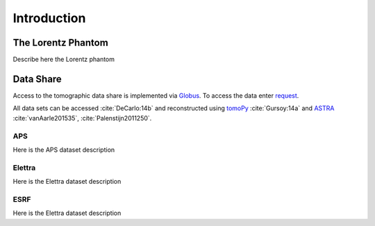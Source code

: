 .. role:: math(raw)   :format: html latex..

============Introduction============


The Lorentz Phantom===================

Describe here the Lorentz phantom

Data Share==========
Access to the tomographic data share is implemented via `Globus <https://www.globus.org/>`_.
To access the data enter `request <https://github.com/lorentz-phantom/lorentz-phantom/issues/>`_.

All data sets can be accessed :cite:`DeCarlo:14b` and reconstructed using 
`tomoPy <http://tomopy.readthedocs.org/>`_  :cite:`Gursoy:14a` and 
`ASTRA <https://sourceforge.net/projects/astra-toolbox/>`_  :cite:`vanAarle201535`, :cite:`Palenstijn2011250`.

APS
---

Here is the APS dataset description


Elettra
-------

Here is the Elettra dataset description


ESRF
----

Here is the Elettra dataset description

